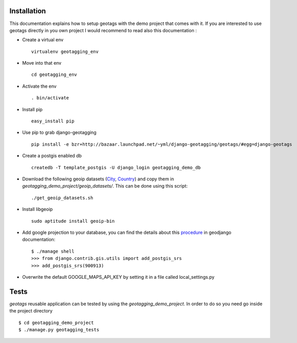 Installation
============

This documentation explains how to setup geotags with the demo project that comes
with it. If you are interested to use geotags directly in you own project I
would recommend to read also this documentation :

* Create a virtual env ::

    virtualenv geotagging_env

* Move into that env ::

    cd geotagging_env

* Activate the env ::

    . bin/activate

* Install pip ::

    easy_install pip

* Use pip to grab django-geotagging ::

    pip install -e bzr+http://bazaar.launchpad.net/~yml/django-geotagging/geotags/#egg=django-geotags

* Create a postgis enabled db ::

    createdb -T template_postgis -U django_login geotagging_demo_db

* Download the following geoip datasets (City_, Country_) and copy them in `geotagging_demo_project/geoip_datasets/`. This can be done using this script::

    ./get_geoip_datasets.sh

* Install libgeoip ::

    sudo aptitude install geoip-bin

* Add google projection to your database, you can find the details about this procedure_ in geodjango documentation::

    $ ./manage shell
    >>> from django.contrib.gis.utils import add_postgis_srs
    >>> add_postgis_srs(900913)
* Overwrite the default GOOGLE_MAPS_API_KEY by setting it in a file called local_settings.py


.. _City: http://geolite.maxmind.com/download/geoip/database/GeoLiteCity.dat.gz
.. _Country: http://geolite.maxmind.com/download/geoip/database/GeoLiteCountry/GeoIP.dat.gz
.. _procedure: http://geodjango.org/docs/install.html#add-google-projection-to-spatial-ref-sys-table

Tests
=====

`geotags` reusable application can be tested by using the `geotagging_demo_project`.
In order to do so you need go inside the project directory ::

    $ cd geotagging_demo_project
    $ ./manage.py geotagging_tests
